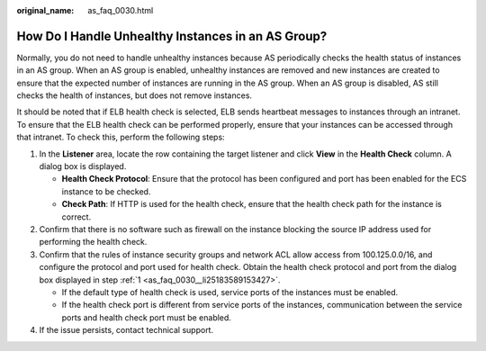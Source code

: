 :original_name: as_faq_0030.html

.. _as_faq_0030:

How Do I Handle Unhealthy Instances in an AS Group?
===================================================

Normally, you do not need to handle unhealthy instances because AS periodically checks the health status of instances in an AS group. When an AS group is enabled, unhealthy instances are removed and new instances are created to ensure that the expected number of instances are running in the AS group. When an AS group is disabled, AS still checks the health of instances, but does not remove instances.

It should be noted that if ELB health check is selected, ELB sends heartbeat messages to instances through an intranet. To ensure that the ELB health check can be performed properly, ensure that your instances can be accessed through that intranet. To check this, perform the following steps:

#. .. _as_faq_0030__li25183589153427:

   In the **Listener** area, locate the row containing the target listener and click **View** in the **Health Check** column. A dialog box is displayed.

   -  **Health Check Protocol**: Ensure that the protocol has been configured and port has been enabled for the ECS instance to be checked.
   -  **Check Path**: If HTTP is used for the health check, ensure that the health check path for the instance is correct.

#. Confirm that there is no software such as firewall on the instance blocking the source IP address used for performing the health check.

#. Confirm that the rules of instance security groups and network ACL allow access from 100.125.0.0/16, and configure the protocol and port used for health check. Obtain the health check protocol and port from the dialog box displayed in step :ref:`1 <as_faq_0030__li25183589153427>`.

   -  If the default type of health check is used, service ports of the instances must be enabled.
   -  If the health check port is different from service ports of the instances, communication between the service ports and health check port must be enabled.

#. If the issue persists, contact technical support.
